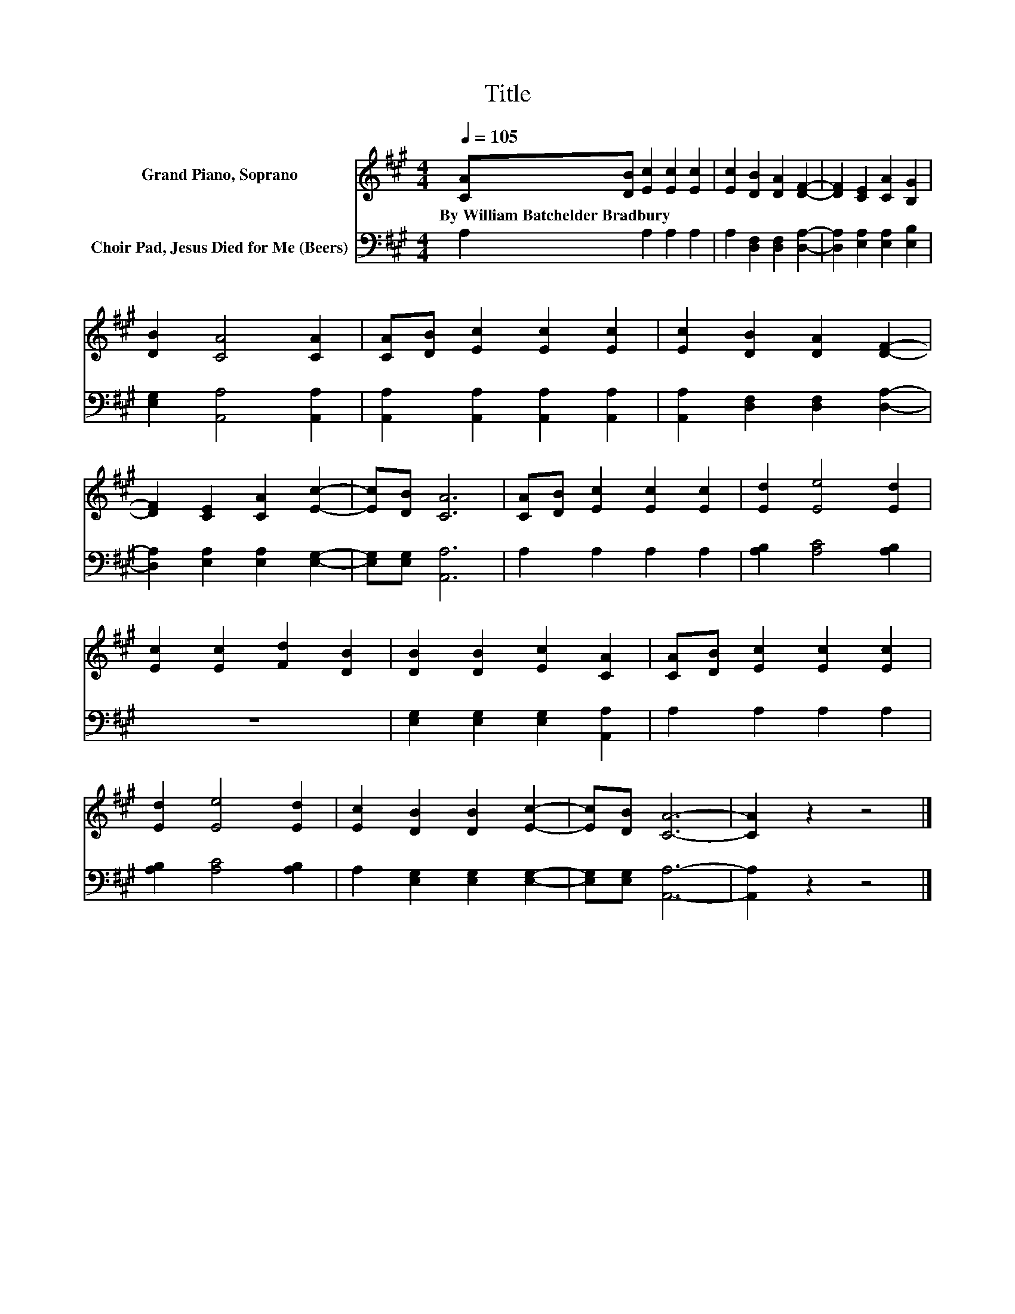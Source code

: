 X:1
T:Title
%%score 1 2
L:1/8
Q:1/4=105
M:4/4
K:A
V:1 treble nm="Grand Piano, Soprano"
V:2 bass nm="Choir Pad, Jesus Died for Me (Beers)"
V:1
 [CA][DB] [Ec]2 [Ec]2 [Ec]2 | [Ec]2 [DB]2 [DA]2 [DF]2- | [DF]2 [CE]2 [CA]2 [B,G]2 | %3
w: By~William~Batchelder~Bradbury * * * *|||
 [DB]2 [CA]4 [CA]2 | [CA][DB] [Ec]2 [Ec]2 [Ec]2 | [Ec]2 [DB]2 [DA]2 [DF]2- | %6
w: |||
 [DF]2 [CE]2 [CA]2 [Ec]2- | [Ec][DB] [CA]6 | [CA][DB] [Ec]2 [Ec]2 [Ec]2 | [Ed]2 [Ee]4 [Ed]2 | %10
w: ||||
 [Ec]2 [Ec]2 [Fd]2 [DB]2 | [DB]2 [DB]2 [Ec]2 [CA]2 | [CA][DB] [Ec]2 [Ec]2 [Ec]2 | %13
w: |||
 [Ed]2 [Ee]4 [Ed]2 | [Ec]2 [DB]2 [DB]2 [Ec]2- | [Ec][DB] [CA]6- | [CA]2 z2 z4 |] %17
w: ||||
V:2
 A,2 A,2 A,2 A,2 | A,2 [D,F,]2 [D,F,]2 [D,A,]2- | [D,A,]2 [E,A,]2 [E,A,]2 [E,B,]2 | %3
 [E,G,]2 [A,,A,]4 [A,,A,]2 | [A,,A,]2 [A,,A,]2 [A,,A,]2 [A,,A,]2 | %5
 [A,,A,]2 [D,F,]2 [D,F,]2 [D,A,]2- | [D,A,]2 [E,A,]2 [E,A,]2 [E,G,]2- | [E,G,][E,G,] [A,,A,]6 | %8
 A,2 A,2 A,2 A,2 | [A,B,]2 [A,C]4 [A,B,]2 | z8 | [E,G,]2 [E,G,]2 [E,G,]2 [A,,A,]2 | %12
 A,2 A,2 A,2 A,2 | [A,B,]2 [A,C]4 [A,B,]2 | A,2 [E,G,]2 [E,G,]2 [E,G,]2- | [E,G,][E,G,] [A,,A,]6- | %16
 [A,,A,]2 z2 z4 |] %17

